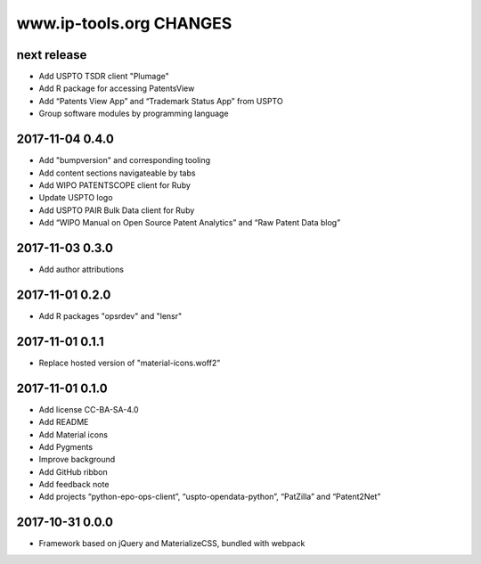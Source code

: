 ========================
www.ip-tools.org CHANGES
========================


next release
------------
- Add USPTO TSDR client "Plumage"
- Add R package for accessing PatentsView
- Add “Patents View App” and “Trademark Status App” from USPTO
- Group software modules by programming language

2017-11-04 0.4.0
----------------
- Add "bumpversion" and corresponding tooling
- Add content sections navigateable by tabs
- Add WIPO PATENTSCOPE client for Ruby
- Update USPTO logo
- Add USPTO PAIR Bulk Data client for Ruby
- Add “WIPO Manual on Open Source Patent Analytics” and “Raw Patent Data blog”

2017-11-03 0.3.0
----------------
- Add author attributions

2017-11-01 0.2.0
----------------
- Add R packages "opsrdev" and "lensr"

2017-11-01 0.1.1
----------------
- Replace hosted version of "material-icons.woff2"

2017-11-01 0.1.0
----------------
- Add license CC-BA-SA-4.0
- Add README
- Add Material icons
- Add Pygments
- Improve background
- Add GitHub ribbon
- Add feedback note
- Add projects “python-epo-ops-client”, “uspto-opendata-python”, “PatZilla” and “Patent2Net”

2017-10-31 0.0.0
----------------
- Framework based on jQuery and MaterializeCSS, bundled with webpack
